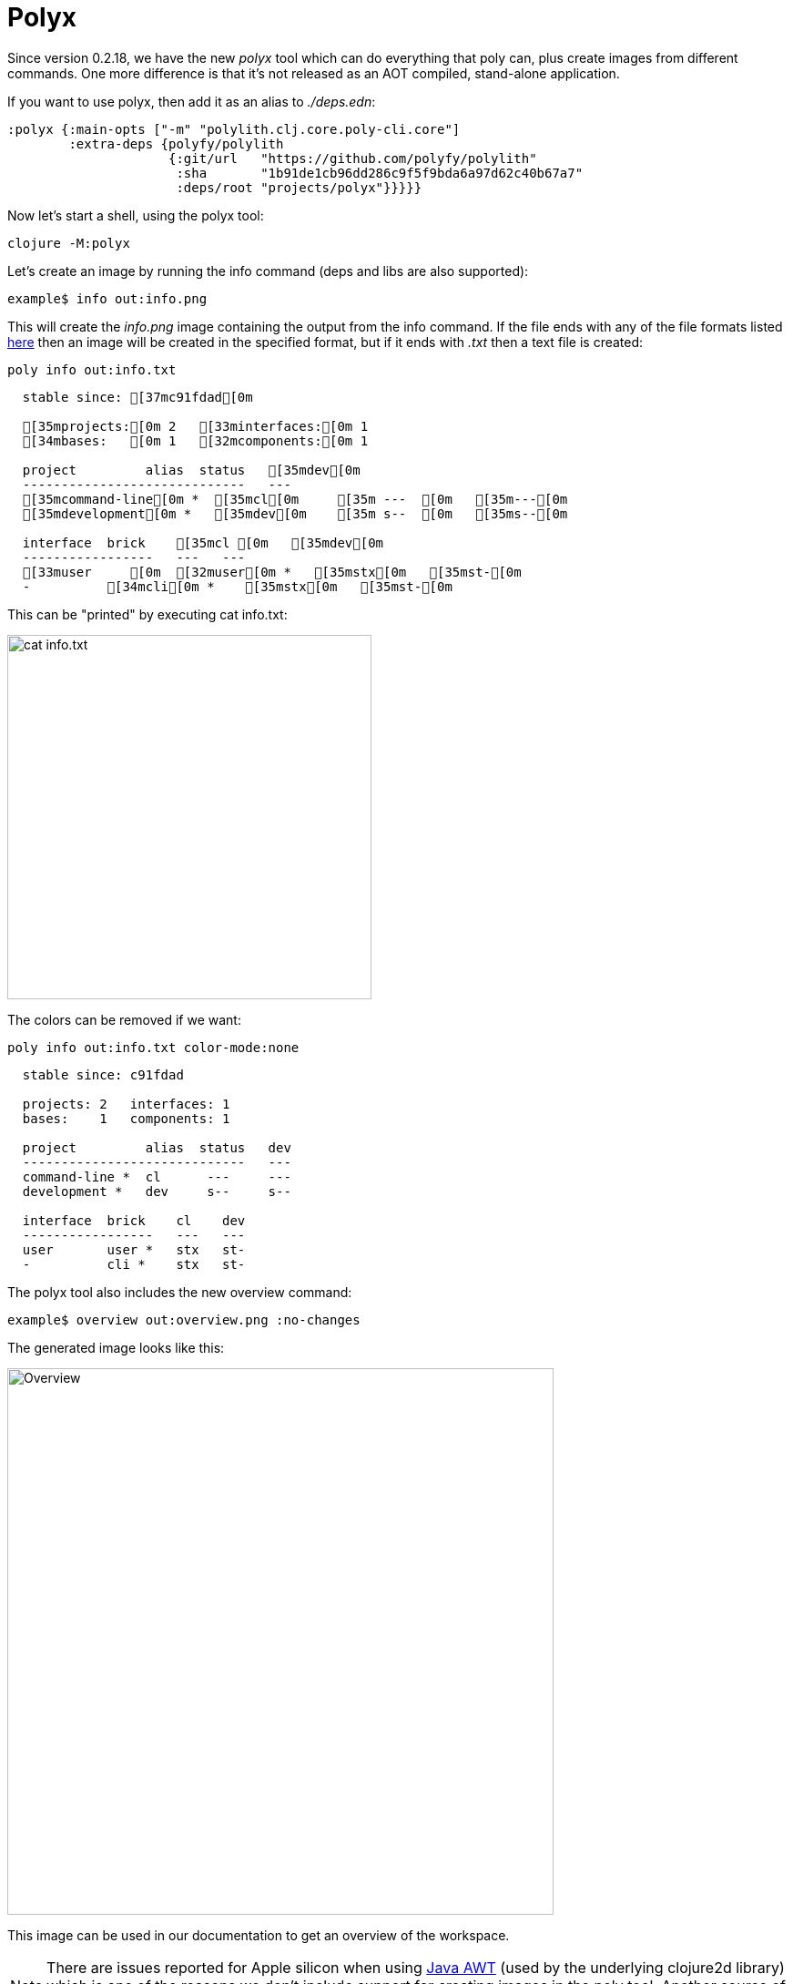 = Polyx

Since version 0.2.18, we have the new _polyx_ tool which can do everything that poly can, plus create images from different commands. One more difference is that it's not released as an AOT compiled, stand-alone application.

If you want to use polyx, then add it as an alias to _./deps.edn_:

[source,clojure]
----
:polyx {:main-opts ["-m" "polylith.clj.core.poly-cli.core"]
        :extra-deps {polyfy/polylith
                     {:git/url   "https://github.com/polyfy/polylith"
                      :sha       "1b91de1cb96dd286c9f5f9bda6a97d62c40b67a7"
                      :deps/root "projects/polyx"}}}}}
----

Now let's start a shell, using the polyx tool:

[source,shell]
----
clojure -M:polyx
----

Let's create an image by running the info command (deps and libs are also supported):

[source,shell]
----
example$ info out:info.png
----

This will create the _info.png_ image containing the output from the info command. If the file ends with any of the file formats listed https://clojure2d.github.io/clojure2d/docs/codox/clojure2d.core.html#var-img-writer-formats[here] then an image will be created in the specified format, but if it ends with _.txt_ then a text file is created:

[source,shell]
----
poly info out:info.txt
----

[source,shell]
----
  stable since: [37mc91fdad[0m

  [35mprojects:[0m 2   [33minterfaces:[0m 1
  [34mbases:   [0m 1   [32mcomponents:[0m 1

  project         alias  status   [35mdev[0m
  -----------------------------   ---
  [35mcommand-line[0m *  [35mcl[0m     [35m ---  [0m   [35m---[0m
  [35mdevelopment[0m *   [35mdev[0m    [35m s--  [0m   [35ms--[0m

  interface  brick    [35mcl [0m   [35mdev[0m
  -----------------   ---   ---
  [33muser     [0m  [32muser[0m *   [35mstx[0m   [35mst-[0m
  -          [34mcli[0m *    [35mstx[0m   [35mst-[0m
----

This can be "printed" by executing cat info.txt:

image::images/polyx/info.png[alt=cat info.txt,width=400]

The colors can be removed if we want:

[source,shell]
----
poly info out:info.txt color-mode:none
----

[source,shell]
----
  stable since: c91fdad

  projects: 2   interfaces: 1
  bases:    1   components: 1

  project         alias  status   dev
  -----------------------------   ---
  command-line *  cl      ---     ---
  development *   dev     s--     s--

  interface  brick    cl    dev
  -----------------   ---   ---
  user       user *   stx   st-
  -          cli *    stx   st-
----

The polyx tool also includes the new overview command:

[source,shell]
----
example$ overview out:overview.png :no-changes
----

The generated image looks like this:

image::images/polyx/overview.png[alt=Overview,width=600]

This image can be used in our documentation to get an overview of the workspace.

[Note]
====
NOTE: There are issues reported for Apple silicon when using https://en.wikipedia.org/wiki/Abstract_Window_Toolkit[Java AWT] (used by the underlying clojure2d library) which is one of the reasons we don't include support for creating images in the poly tool. Another source of trouble may be that _polyx_ starts a Java process:
image::images/polyx/java.png[alt=Java,width=600]
====

[Caution]
====
CAUTION: The polyx tool may be converted to a custom command in the future, when we have support for that, and when that happens the polyx project will be deleted. This means that image creation may be configured in a different way in the future.
====
